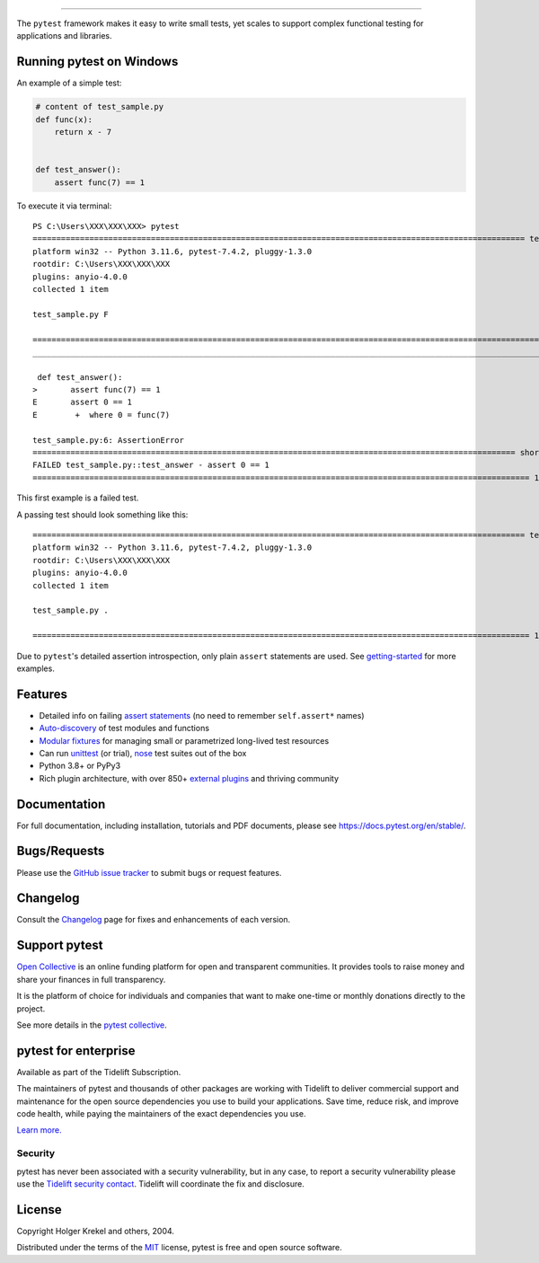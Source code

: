 .. image:: https://github.com/pytest-dev/pytest/raw/main/doc/en/img/pytest_logo_curves.svg
   :target: https://docs.pytest.org/en/stable/
   :align: center
   :height: 200
   :alt: pytest


------

.. image:: https://img.shields.io/pypi/v/pytest.svg
    :target: https://pypi.org/project/pytest/

.. image:: https://img.shields.io/conda/vn/conda-forge/pytest.svg
    :target: https://anaconda.org/conda-forge/pytest

.. image:: https://img.shields.io/pypi/pyversions/pytest.svg
    :target: https://pypi.org/project/pytest/

.. image:: https://codecov.io/gh/pytest-dev/pytest/branch/main/graph/badge.svg
    :target: https://codecov.io/gh/pytest-dev/pytest
    :alt: Code coverage Status

.. image:: https://github.com/pytest-dev/pytest/workflows/test/badge.svg
    :target: https://github.com/pytest-dev/pytest/actions?query=workflow%3Atest

.. image:: https://results.pre-commit.ci/badge/github/pytest-dev/pytest/main.svg
   :target: https://results.pre-commit.ci/latest/github/pytest-dev/pytest/main
   :alt: pre-commit.ci status

.. image:: https://img.shields.io/badge/code%20style-black-000000.svg
    :target: https://github.com/psf/black

.. image:: https://www.codetriage.com/pytest-dev/pytest/badges/users.svg
    :target: https://www.codetriage.com/pytest-dev/pytest

.. image:: https://readthedocs.org/projects/pytest/badge/?version=latest
    :target: https://pytest.readthedocs.io/en/latest/?badge=latest
    :alt: Documentation Status

.. image:: https://img.shields.io/badge/Discord-pytest--dev-blue
    :target: https://discord.com/invite/pytest-dev
    :alt: Discord

.. image:: https://img.shields.io/badge/Libera%20chat-%23pytest-orange
    :target: https://web.libera.chat/#pytest
    :alt: Libera chat


The ``pytest`` framework makes it easy to write small tests, yet
scales to support complex functional testing for applications and libraries.

Running pytest on Windows
-------------------------

An example of a simple test:

.. code-block:: python

    # content of test_sample.py
    def func(x):
        return x - 7


    def test_answer():
        assert func(7) == 1


To execute it via terminal::

   PS C:\Users\XXX\XXX\XXX> pytest
   ======================================================================================================== test session starts ========================================================================================================
   platform win32 -- Python 3.11.6, pytest-7.4.2, pluggy-1.3.0
   rootdir: C:\Users\XXX\XXX\XXX
   plugins: anyio-4.0.0
   collected 1 item

   test_sample.py F                                                                                                                                                                                                               [100%]

   ============================================================================================================= FAILURES ==============================================================================================================
   ____________________________________________________________________________________________________________ test_answer ____________________________________________________________________________________________________________

    def test_answer():
   >       assert func(7) == 1
   E       assert 0 == 1
   E        +  where 0 = func(7)

   test_sample.py:6: AssertionError
   ====================================================================================================== short test summary info ====================================================================================================== 
   FAILED test_sample.py::test_answer - assert 0 == 1
   ========================================================================================================= 1 failed in 0.08s ========================================================================================================= 
This first example is a failed test.

A passing test should look something like this::

   ======================================================================================================== test session starts ========================================================================================================
   platform win32 -- Python 3.11.6, pytest-7.4.2, pluggy-1.3.0
   rootdir: C:\Users\XXX\XXX\XXX
   plugins: anyio-4.0.0
   collected 1 item                                                                                                                                                                                                                      

   test_sample.py .                                                                                                                                                                                                               [100%] 

   ========================================================================================================= 1 passed in 0.02s ========================================================================================================= 



Due to ``pytest``'s detailed assertion introspection, only plain ``assert`` statements are used. See `getting-started <https://docs.pytest.org/en/stable/getting-started.html#our-first-test-run>`_ for more examples.


Features
--------

- Detailed info on failing `assert statements <https://docs.pytest.org/en/stable/how-to/assert.html>`_ (no need to remember ``self.assert*`` names)

- `Auto-discovery
  <https://docs.pytest.org/en/stable/explanation/goodpractices.html#python-test-discovery>`_
  of test modules and functions

- `Modular fixtures <https://docs.pytest.org/en/stable/explanation/fixtures.html>`_ for
  managing small or parametrized long-lived test resources

- Can run `unittest <https://docs.pytest.org/en/stable/how-to/unittest.html>`_ (or trial),
  `nose <https://docs.pytest.org/en/stable/how-to/nose.html>`_ test suites out of the box

- Python 3.8+ or PyPy3

- Rich plugin architecture, with over 850+ `external plugins <https://docs.pytest.org/en/latest/reference/plugin_list.html>`_ and thriving community


Documentation
-------------

For full documentation, including installation, tutorials and PDF documents, please see https://docs.pytest.org/en/stable/.


Bugs/Requests
-------------

Please use the `GitHub issue tracker <https://github.com/pytest-dev/pytest/issues>`_ to submit bugs or request features.


Changelog
---------

Consult the `Changelog <https://docs.pytest.org/en/stable/changelog.html>`__ page for fixes and enhancements of each version.


Support pytest
--------------

`Open Collective`_ is an online funding platform for open and transparent communities.
It provides tools to raise money and share your finances in full transparency.

It is the platform of choice for individuals and companies that want to make one-time or
monthly donations directly to the project.

See more details in the `pytest collective`_.

.. _Open Collective: https://opencollective.com
.. _pytest collective: https://opencollective.com/pytest


pytest for enterprise
---------------------

Available as part of the Tidelift Subscription.

The maintainers of pytest and thousands of other packages are working with Tidelift to deliver commercial support and
maintenance for the open source dependencies you use to build your applications.
Save time, reduce risk, and improve code health, while paying the maintainers of the exact dependencies you use.

`Learn more. <https://tidelift.com/subscription/pkg/pypi-pytest?utm_source=pypi-pytest&utm_medium=referral&utm_campaign=enterprise&utm_term=repo>`_

Security
^^^^^^^^

pytest has never been associated with a security vulnerability, but in any case, to report a
security vulnerability please use the `Tidelift security contact <https://tidelift.com/security>`_.
Tidelift will coordinate the fix and disclosure.


License
-------

Copyright Holger Krekel and others, 2004.

Distributed under the terms of the `MIT`_ license, pytest is free and open source software.

.. _`MIT`: https://github.com/pytest-dev/pytest/blob/main/LICENSE
